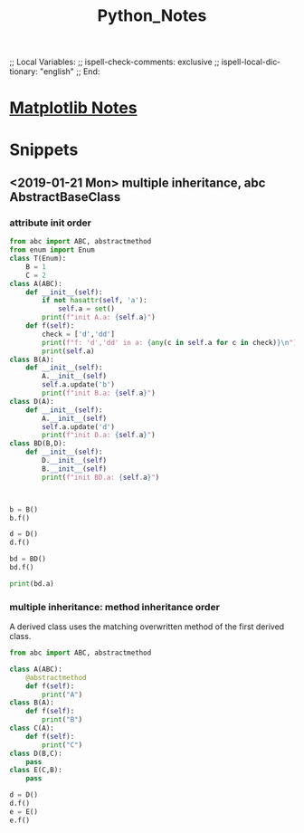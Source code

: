 # In Emacs org-mode: before exporting, comment this out START
;; Local Variables:
;; ispell-check-comments: exclusive
;; ispell-local-dictionary: "english"
;; End:
# In Emacs org-mode: before exporting, comment this out FINISH

# Org-mode Export LaTeX Customization Notes:
# - Interpret 'bla_bla' as LaTeX Math bla subscript bla: #+OPTIONS ^:t. Interpret literally bla_bla: ^:nil.
# - org export: turn off heading -> section numbering: #+OPTIONS: num:nil
# - org export: change list numbering to alphabetical, sources:
#   - https://orgmode.org/manual/Plain-lists-in-LaTeX-export.html
#   - https://tex.stackexchange.com/a/129960
#   - must be inserted before each list:
#     #+ATTR_LATEX: :environment enumerate
#     #+ATTR_LATEX: :options [label=\alph*)]
# - allow org to recognize alphabetical lists a)...: M-x customize-variable org-list-allow-alphabetical


# -----------------------
# General Export Options:
#+OPTIONS: ^:nil ':nil *:t -:t ::t <:t H:3 \n:nil arch:headline 
#+OPTIONS: broken-links:nil c:nil creator:nil d:(not "LOGBOOK") date:t e:t
#+OPTIONS: email:nil f:t inline:t p:nil pri:nil prop:nil stat:t tags:t
#+OPTIONS: tasks:t tex:t timestamp:t title:t todo:t |:t

#+OPTIONS: author:nil
#+OPTIONS: num:nil # disable export latex section numbering for org headings
#+OPTIONS: toc:nil # no table of contents (doesn't work if num:nil)

#+TITLE: Python_Notes
#+DATE: <2019-01-14 Mon>
#+AUTHOR: Johannes Wasmer
# #+EMAIL: johannes.wasmer@gmail.com
#+LANGUAGE: de
#+SELECT_TAGS: export
#+EXCLUDE_TAGS: noexport
#+CREATOR: Emacs 25.2.2 (Org mode 9.1.13)

# ---------------------
# LaTeX Export Options:
#+LATEX_CLASS: article
#+LATEX_CLASS_OPTIONS:
#+LATEX_HEADER: \usepackage[english]{babel}
#+LATEX_HEADER: \usepackage[top=0.5in,bottom=0.5in,left=1in,right=1in,includeheadfoot]{geometry} % wider page; load BEFORE fancyhdr
#+LATEX_HEADER: \usepackage[inline]{enumitem} % for customization of itemize, enumerate envs
#+LATEX_HEADER: \usepackage{color}
#+LATEX_HEADER:
#+LATEX_HEADER_EXTRA:
#+DESCRIPTION:
#+KEYWORDS:
#+SUBTITLE: 
#+LATEX_COMPILER: pdflatex
#+DATE: 


* [[file:Python_Matplotlib_Notes.org][Matplotlib Notes]]
* Snippets

** <2019-01-21 Mon> multiple inheritance, abc AbstractBaseClass
*** attribute init order
#+BEGIN_SRC python :results output
from abc import ABC, abstractmethod
from enum import Enum
class T(Enum):
    B = 1
    C = 2
class A(ABC):
    def __init__(self):
        if not hasattr(self, 'a'):
            self.a = set()
        print(f"init A.a: {self.a}")
    def f(self):
        check = ['d','dd']
        print(f"f: 'd','dd' in a: {any(c in self.a for c in check)}\n")
        print(self.a)
class B(A):
    def __init__(self):
        A.__init__(self)
        self.a.update('b')
        print(f"init B.a: {self.a}")
class D(A):
    def __init__(self):
        A.__init__(self)
        self.a.update('d')
        print(f"init D.a: {self.a}")
class BD(B,D):
    def __init__(self):
        D.__init__(self)
        B.__init__(self)
        print(f"init BD.a: {self.a}")
        

        
b = B()
b.f()

d = D()
d.f()

bd = BD()
bd.f()

print(bd.a)
#+END_SRC

#+RESULTS:
#+begin_example
init A.a: set()
init B.a: {'b'}
f: 'd','dd' in a: False

{'b'}
init A.a: set()
init D.a: {'d'}
f: 'd','dd' in a: True

{'d'}
init A.a: set()
init D.a: {'d'}
init A.a: {'d'}
init B.a: {'d', 'b'}
init BD.a: {'d', 'b'}
f: 'd','dd' in a: True

{'d', 'b'}
{'d', 'b'}
#+end_example
*** multiple inheritance: method inheritance order
A derived class uses the matching overwritten method of the first derived class.
#+BEGIN_SRC python :results output
from abc import ABC, abstractmethod

class A(ABC):
    @abstractmethod
    def f(self):
        print("A")
class B(A):
    def f(self):
        print("B")
class C(A):
    def f(self):
        print("C")
class D(B,C):
    pass
class E(C,B):
    pass

d = D()
d.f()
e = E()
e.f()
#+END_SRC

#+RESULTS:
: B
: C

